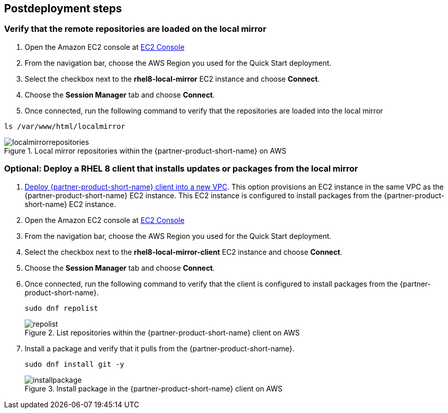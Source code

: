 // Include any postdeployment steps here, such as steps necessary to test that the deployment was successful. If there are no postdeployment steps, leave this file empty.

== Postdeployment steps

=== Verify that the remote repositories are loaded on the local mirror

1. Open the Amazon EC2 console at https://console.aws.amazon.com/ec2/v2/home#Instances:instanceState=running[EC2 Console^]
2. From the navigation bar, choose the AWS Region you used for the Quick Start deployment.
3. Select the checkbox next to the *rhel8-local-mirror* EC2 instance and choose *Connect*.
4. Choose the *Session Manager* tab and choose *Connect*.
5. Once connected, run the following command to verify that the repositories are loaded into the local mirror

```
ls /var/www/html/localmirror
```

[#localmirrorrepositories]
.Local mirror repositories within the {partner-product-short-name} on AWS
image::../docs/deployment_guide/images/local_mirror_repositories.png[localmirrorrepositories]

=== Optional: Deploy a RHEL 8 client that installs updates or packages from the local mirror

1. http://qs_launch_permalink[Deploy {partner-product-short-name} client into a new VPC^]. This option provisions an EC2 instance in the same VPC as the {partner-product-short-name} EC2 instance. This EC2 instance is configured to install packages from the {partner-product-short-name} EC2 instance.
2. Open the Amazon EC2 console at https://console.aws.amazon.com/ec2/v2/home#Instances:instanceState=running[EC2 Console^]
3. From the navigation bar, choose the AWS Region you used for the Quick Start deployment.
4. Select the checkbox next to the *rhel8-local-mirror-client* EC2 instance and choose *Connect*.
5. Choose the *Session Manager* tab and choose *Connect*.
6. Once connected, run the following command to verify that the client is configured to install packages from the {partner-product-short-name}.
+
```
sudo dnf repolist
```
+
[#repolist]
.List repositories within the {partner-product-short-name} client on AWS
image::../docs/deployment_guide/images/repo_list.png[repolist]
+
7. Install a package and verify that it pulls from the {partner-product-short-name}.
+
```
sudo dnf install git -y
```
+
[#installpackage]
.Install package in the {partner-product-short-name} client on AWS
image::../docs/deployment_guide/images/install_package.png[installpackage]